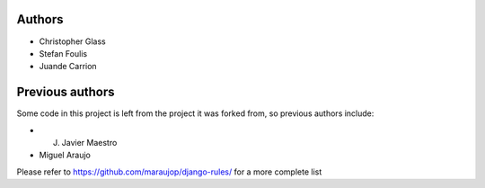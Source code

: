 Authors
=========

* Christopher Glass
* Stefan Foulis
* Juande Carrion

Previous authors
=================

Some code in this project is left from the project it was forked from, so previous authors include:

* J. Javier Maestro
* Miguel Araujo

Please refer to https://github.com/maraujop/django-rules/ for a more complete list

